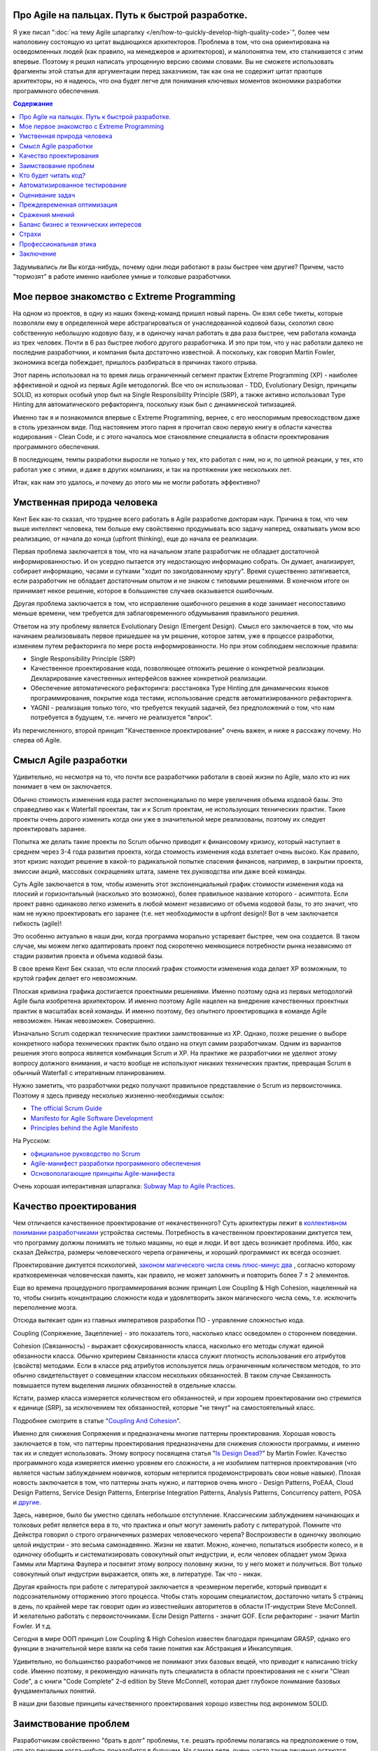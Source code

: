 
Про Agile на пальцах. Путь к быстрой разработке.
================================================

.. post:: Sep 15, 2018
   :language: ru
   :tags: Agile, XP, Scrum, Extreme Programming, Refactoring, Architecture
   :category:
   :author: Ivan Zakrevsky


Я уже писал ":doc:`на тему Agile шпаргалку </en/how-to-quickly-develop-high-quality-code>`", более чем наполовину состоящую из цитат выдающихся архитекторов.
Проблема в том, что она ориентирована на осведомленных людей (как правило, на менеджеров и архитекторов), и малопонятна тем, кто сталкивается с этим впервые.
Поэтому я решил написать упрощенную версию своими словами.
Вы не сможете использовать фрагменты этой статьи для аргументации перед заказчиком, так как она не содержит цитат праотцов архитекторы, но я надеюсь, что она будет легче для понимания ключевых моментов экономики разработки программного обеспечения.


.. contents:: Содержание


Задумывались ли Вы когда-нибудь, почему одни люди работают в разы быстрее чем другие?
Причем, часто "тормозят" в работе именно наиболее умные и толковые разработчики.


Мое первое знакомство с Extreme Programming
===========================================

На одном из проектов, в одну из наших бэкенд-команд пришел новый парень.
Он взял себе тикеты, которые позволяли ему в определенной мере абстрагироваться от унаследованной кодовой базы, сколотил свою собственную небольшую кодовую базу, и в одиночку начал работать в два раза быстрее, чем работала команда из трех человек.
Почти в 6 раз быстрее любого другого разработчика.
И это при том, что у нас работали далеко не последние разработчики, и компания была достаточно известной.
А поскольку, как говорил Martin Fowler, экономика всегда побеждает, пришлось разбираться в причинах такого отрыва.

Этот парень использовал на то время лишь ограниченный сегмент практик Extreme Programming (XP) - наиболее эффективной и одной из первых Agile методологий.
Все что он использовал - TDD, Evolutionary Design, принципы SOLID, из которых особый упор был на Single Responsibility Principle (SRP), а также активно использовал Type Hinting для автоматического рефакторинга, поскольку язык был с динамической типизацией.

Именно так я и познакомился впервые с Extreme Programming, вернее, с его неоспоримым превосходством даже в столь урезанном виде.
Под настоянием этого парня я прочитал свою первую книгу в области качества кодирования - Clean Code, и с этого началось мое становление специалиста в области проектирования программного обеспечения.

В последующем, темпы разработки выросли не только у тех, кто работал с ним, но и, по цепной реакции, у тех, кто работал уже с этими, и даже в других компаниях, и так на протяжении уже нескольких лет.

Итак, как нам это удалось, и почему до этого мы не могли работать эффективно?


.. update:: Oct 15, 2018

   Как справедливо угадал несказанное мой хороший товарищ, архитектор и замечательный психолог, `Юрий Ярош <https://medium.com/@void.nugget>`__, в таком случае, когда квалификационные разрыв между новым участником команды и самой командой является значительным, - команда, обычно, начинает сопротивляться.
   Команде становится неудобно за то, как обнажается ее компетентность на его фоне.
   Исход зависит от того, насколько команда ригидна.
   Если команда ригидна, то сильнейший, обычно, покидает команду.
   Если у команды ригидность меньше и команда способна к обучению, то тогда команда начинает устранять этот квалификационный разрыв путем подъема своей собственной квалификации.

   Подобные случаи происходили позже и у ребят из нашей команды, которые, набравшись квалификации, переходили работать в новые коллективы.

   Более подробно эту тему Юрий Ярош разбирает в замечательной статье из трех частей, посвященной психологическим аспектом управления командой, которая сейчас готовится к публикации.
   

Умственная природа человека
===========================

Кент Бек как-то сказал, что труднее всего работать в Agile разработке докторам наук.
Причина в том, что чем выше интеллект человека, тем больше ему свойственно продумывать всю задачу наперед, охватывать умом всю реализацию, от начала до конца (upfront thinking), еще до начала ее реализации.

Первая проблема заключается в том, что на начальном этапе разработчик не обладает достаточной информированностью.
И он усердно пытается эту недостающую информацию собрать.
Он думает, анализирует, собирает информацию, часами и сутками "ходит по заколдованному кругу".
Время существенно затягивается, если разработчик не обладает достаточным опытом и не знаком с типовыми решениями.
В конечном итоге он принимает некое решение, которое в большинстве случаев оказывается ошибочным.

Другая проблема заключается в том, что исправление ошибочного решения в коде занимает несопоставимо меньше времени, чем требуется для заблаговременного обдумывания правильного решения.

Ответом на эту проблему является Evolutionary Design (Emergent Design).
Смысл его заключается в том, что мы начинаем реализовывать первое пришедшее на ум решение, которое затем, уже в процессе разработки, изменяем путем рефакторинга по мере роста информированности.
Но при этом соблюдаем несложные правила:

- Single Responsibility Principle (SRP)
- Качественное проектирование кода, позволяющее отложить решение о конкретной реализации. Декларирование качественных интерфейсов важнее конкретной реализации.
- Обеспечение автоматического рефакторинга: расстановка Type Hinting для динамических языков программирования, покрытие кода тестами, использование средств автоматизированного рефакторинга.
- YAGNI - реализация только того, что требуется текущей задачей, без предположений о том, что нам потребуется в будущем, т.е. ничего не реализуется "впрок".

Из перечисленного, второй принцип "Качественное проектирование" очень важен, и ниже я расскажу почему.
Но сперва об Agile.


Смысл Agile разработки
======================

Удивительно, но несмотря на то, что почти все разработчики работали в своей жизни по Agile, мало кто из них понимает в чем он заключается.

Обычно стоимость изменения кода растет экспоненциально по мере увеличения объема кодовой базы.
Это справедливо как к Waterfall проектам, так и к Scrum проектам, не использующих технических практик.
Такие проекты очень дорого изменить когда они уже в значительной мере реализованы, поэтому их следует проектировать заранее.

Попытка же делать такие проекты по Scrum обычно приводит к финансовому кризису, который наступает в среднем через 3-4 года развития проекта, когда стоимость изменения кода взлетает очень высоко.
Как правило, этот кризис находит решение в какой-то радикальной попытке спасения финансов, например, в закрытии проекта, эмиссии акций, массовых сокращениях штата, замене тех.руководства или даже всей команды.

Суть Agile заключается в том, чтобы изменить этот экспоненциальный график стоимости изменения кода на плоский и горизонтальный (насколько это возможно), более правильное название которого - асимптота.
Если проект равно одинаково легко изменить в любой момент независимо от объема кодовой базы, то это значит, что нам не нужно проектировать его заранее (т.е. нет необходимости в upfront design)!
Вот в чем заключается гибкость (agile)!

Это особенно актуально в наши дни, когда программа морально устаревает быстрее, чем она создается.
В таком случае, мы можем легко адаптировать проект под скоротечно меняющиеся потребности рынка независимо от стадии развития проекта и объема кодовой базы.

В свое время Кент Бек сказал, что если плоский график стоимости изменения кода делает XP возможным, то крутой график делает его невозможным.

Плоская кривизна графика достигается проектными решениями.
Именно поэтому одна из первых методологий Agile была изобретена архитектором.
И именно поэтому Agile нацелен на внедрение качественных проектных практик в масштабах всей команды.
И именно поэтому, без опытного проектировщика в команде Agile невозможен. Никак невозможен. Совершенно.

Изначально Scrum содержал технические практики заимствованные из XP.
Однако, позже решение о выборе конкретного набора технических практик было отдано на откуп самим разработчикам.
Одним из вариантов решения этого вопроса является комбинация Scrum и XP.
На практике же разработчики не уделяют этому вопросу должного внимания, и часто вообще не используют никаких технических практик, превращая Scrum в обычный Waterfall с итеративным планированием.

Нужно заметить, что разработчики редко получают правильное представление о Scrum из первоисточника.
Поэтому я здесь приведу несколько жизненно-необходимых ссылок:

- `The official Scrum Guide <https://www.scrumguides.org/>`__
- `Manifesto for Agile Software Development <http://agilemanifesto.org/iso/en/manifesto.html>`__
- `Principles behind the Agile Manifesto <http://agilemanifesto.org/iso/en/principles.html>`__

На Русском:

- `официальное руководство по Scrum <https://www.scrumguides.org/download.html>`__
- `Agile-манифест разработки программного обеспечения <http://agilemanifesto.org/iso/ru/manifesto.html>`__
- `Основополагающие принципы Agile-манифеста <http://agilemanifesto.org/iso/ru/principles.html>`__

Очень хорошая интерактивная шпаргалка: `Subway Map to Agile Practices <https://www.agilealliance.org/agile101/subway-map-to-agile-practices/>`__.


Качество проектирования
=======================

Чем отличается качественное проектирование от некачественного?
Суть архитектуры лежит в `коллективном понимании разработчиками <https://youtu.be/VjKYO6DP3fo?t=21m10s>`__ устройства системы.
Потребность в качественном проектировании диктуется тем, что программу должны понимать не только машины, но еще и люди.
И вот здесь возникает проблема.
Ибо, как сказал Дейкстра, размеры человеческого черепа ограничены, и хороший программист их всегда осознает.

Проектирование диктуется психологией, `законом магического числа семь плюс-минус два <https://en.wikipedia.org/wiki/The_Magical_Number_Seven,_Plus_or_Minus_Two>`__ , согласно которому кратковременная человеческая память, как правило, не может запомнить и повторить более 7 ± 2 элементов.

Еще во времена процедурного программирования возник принцип Low Coupling & High Cohesion, нацеленный на то, чтобы снизить концентрацию сложности кода и удовлетворить закон магического числа семь, т.е. исключить переполнение мозга.

Отсюда вытекает один из главных императивов разработки ПО - управление сложностью кода.

Coupling (Сопряжение, Зацепление) - это показатель того, насколько класс осведомлен о стороннем поведении.

Cohesion (Связанность) - выражает сфокусированность класса, насколько его методы служат единой обязанности класса.
Обычно критерием Связанности класса служит плотность использования его атрибутов (свойств) методами.
Если в классе ряд атрибутов используется лишь ограниченным количеством методов, то это обычно свидетельствует о совмещении классом нескольких обязанностей.
В таком случае Связанность повышается путем выделения лишних обязанностей в отдельные классы.

Кстати, размер класса измеряется количеством его обязанностей, и при хорошем проектировании оно стремится к единице (SRP), за исключением тех обязанностей, которые "не тянут" на самостоятельный класс.

Подробнее смотрите в статье "`Coupling And Cohesion <http://wiki.c2.com/?CouplingAndCohesion>`__".

Именно для снижения Сопряжения и предназначены многие паттерны проектирования.
Хорошая новость заключается в том, что паттерны проектирования предназначены для снижения сложности программы, и именно так их и следует использовать.
Этому вопросу посвящена статья "`Is Design Dead? <https://martinfowler.com/articles/designDead.html>`__" by Martin Fowler.
Качество программного кода измеряется именно уровнем его сложности, а не изобилием паттернов проектирования (что является частым заблуждением новичков, которым нетерпится продемонстрировать свои новые навыки).
Плохая новость заключается в том, что паттерны знать нужно, и паттернов очень много - Design Patterns, PoEAA, Cloud Design Patterns, Service Design Patterns, Enterprise Integration Patterns, Analysis Patterns, Concurrency pattern, POSA и `другие <https://www.martinfowler.com/articles/enterprisePatterns.html>`__.

Здесь, наверное, было бы уместно сделать небольшое отступление. Классическим заблуждением начинающих и толковых ребят является вера в то, что практика и опыт могут заменить работу с литературой.
Помните что Дейкстра говорил о строго ограниченных размерах человеческого черепа?
Воспроизвести в одиночку эволюцию целой индустрии - это весьма самонадеянно.
Жизни не хватит.
Можно, конечно, попытаться изобрести колесо, и в одиночку обобщить и систематизировать совокупный опыт индустрии, и, если человек обладает умом Эриха Гаммы или Мартина Фаулера и посвятит этому вопросу половину жизни, то у него может и получиться.
Вот только совокупный опыт индустрии выражается, опять же, в литературе.
Так что - никак.

Другая крайность при работе с литературой заключается в чрезмерном перегибе, который приводит к подсознательному отторжению этого процесса.
Чтобы стать хорошим специалистом, достаточно читать 5 страниц в день, по крайней мере так говорит один из известнейших авторитетов в области IT-индустрии Steve McConnell.
И желательно работать с первоисточниками.
Если Design Patterns - значит GOF.
Если рефакторинг - значит Martin Fowler.
И т.д.

Сегодня в мире ООП принцип Low Coupling & High Cohesion известен благодаря принципам GRASP, однако его функции в значительной мере взяли на себя такие понятия как Абстракция и Инкапсуляция.

Удивительно, но большинство разработчиков не понимают этих базовых вещей, что приводит к написанию tricky code.
Именно поэтому, я рекомендую начинать путь специалиста в области проектирования не с книги "Clean Code", а с книги "Code Complete" 2-d edition by Steve McConnell, которая дает глубокое понимание базовых фундаментальных понятий.

В наши дни базовые принципы качественного проектирования хорошо известны под акронимом SOLID.


Заимствование проблем
=====================

Разработчикам свойственно "брать в долг" проблемы, т.е. решать проблемы полагаясь на предположение о том, что это решение когда-нибудь понадобится в будущем.
На самом деле, очень часто такие решения остаются невостребованными, и просто потребляют ресурсы на разработку, сопровождение и понимание возросшей сложности программы.
Математическое обоснование этой проблемы (с приведением к процентной ставке) Kent Beck приводит в книге Extreme Programming.

Решением этой проблемы является уже упомянутый ранее принцип YAGNI.


Кто будет читать код?
=====================

Неопытные разработчики часто говорят, что им некогда писать качественный код, так как у них мало времени, и все равно этот код читать никто не будет.

Истина в том, что при написании кода, разработчик 90% времени именно читает код, и только 10% времени он вводит символы с клавиатуры.
Пишет код он в одиночку и лишь единожды.
Зато читают код все разработчики команды и много раз.
Таким образом, плохо написанный код на 90% влияет на снижение темпов разработки всей команды.

Хорошая программа должна читаться, а не пониматься.
Если Вы вынуждены изучать реализацию программы - то у программы есть проблемы.
А если Вы не можете понять реализацию программы без помощи отладчика - то у программы серьезные проблемы.

В хорошей программе достаточно открыть файл с декларацией публичных интерфейсов (даже если используется язык с динамической типизацией), и этого должно быть достаточно, чтобы понять что делает программа.
Если этого не понятно, то интерфейсы следует улучшить.
Программа должна выражать "ЧТО" она делает, а не "КАК" она делает непонятно что.


Автоматизированное тестирование
===============================

На самом деле, без тестирования просто невозможен рефакторинг, а значит, невозможен и Evolutionary Design.
А без Evolutionary Design разработчик возвращается к засасывающей воронке времени под названием upfront thinking.

Однако, есть и другие причины использовать тестирование, причем, желательно в стиле TDD.

1. Тестирование повышает качество кода, т.к. разработчику легче изначально написать слабо сопряженный код (Low Coupling), чем ломать голову над тем, как протестировать код с высоким сопряжением (High Coupling). С целью достижения наибольшего эффекта, желательно ограничить использование автоматизированных средств создания Mock-объектов, так как они упрощают тестирование плохо спроектированного кода.
2. TDD повышает качество интерфейсов, т.к. мы продумываем интерфейс изначально с точки зрения его использования, и используем этот интерфейс еще до реализации. Вы, наверное, обращали внимание на то, что, при итеративной разработке, представитель бизнеса всегда получает более ясное представление об User Interface после того, как впервые попробует его использование. Здесь то же самое, только интерфейсы программные.
3. Тестирование устраняет страх очищать кодовую базу и исправлять ошибки в коде. Т.е. придает уверенность разработчику. Без этого просто невозможен процесс Model Distilling, т.е. улучшение качества бизнес-моделирования по мере переработки знаний. Подробнее этот вопрос раскрывается в DDD.
4. TDD устраняет засасывающую воронку времени под названием перфекционизм, т.к. существует очевидное условие, выполнение которого свидетельствует о решении задачи.
5. Тестирование исключает использование отладчика. А отладчик отнимает значительно больше времени, чем написание тестов. К тому же, в отличии от использования отладчика, время для написания тестов прогнозируемо.
6. Тесты - один из лучших способов документации кода.
7. Инверсия стресса, что увеличивает работоспособность.
8. TDD концентрирует внимание на решении только одной осязаемой обязанности. Снижает нагрузку на мозг и обеспечивает более высокие темпы разработки.

Несмотря на то, что при TDD разработчик пишет больше кода, он имеет более высокие темпы разработки.
Основное время занимает не сам ввод символов с клавиатуры, а обдумывание предстоящей структуры кода.
TDD вырабатывает привычку изолировать в голове только одну осязаемую обязанность кода в единицу времени, и думать только о ней вплоть до момента ее реализации.
Как песочные часы.
Т.е. эта методика учит не загружать в голову сразу много.
Учит управлять сложностью.
Благодаря такому снижению нагрузки на мозг, разработка продвигается в разы быстрее, особенно в сочетании с `Помидорным Методом <https://en.wikipedia.org/wiki/Pomodoro_Technique>`__.

Раньше была такая пословица, что веник легко переломать по одному прутику, но трудно сломать когда они связаны.
Тут то же самое.
TDD позволяет "развязать" реализуемые обязанности и быстро реализовать их поодиночке.

К тому же, тестирование практически полностью исключает из рабочего процесса такого монстроидального пожирателя времени как "отладчик".


Оценивание задач
================

Многие разработчики не понимают разницы между оценкой (estimate) и обязательством (commitment).
А так же не понимают разницы между планированием и предсказанием.
Это приводит к стрессу.
Разработчик боится плохо выглядеть, и врет про estimates.
Затем боится не выполнить estimates, и работает сверхурочно (что, кстати, претит Agile практикам).
Работает сверхурочно - теряет работоспособность, не развивается, и совершает много проектных ошибок, которые с эффектом "положительной обратной связи" (т.е. "вразнос") ухудшают прогнозирование estimates, что, как снежный ком, ведет к экспоненциальной эскалации напряженности.

Истина в том, что рост стоимости оценки имеет экспоненциальную зависимость от ее точности, а рост бизнес-выгоды от точности оценки - линейную зависимость.
Все дело в соблюдении баланса выгоды от точности оценки и затрат на нее.
Как правило, на оценку отводится не больше 5% от времени итерации.
И точность здесь не критична.
Задача планирования - помочь бизнесу грамотно управлять бизнес-рисками.
И чем раньше бизнес будет осведомлен об отклонении от плана, тем раньше он сможет принять бизнес-меры.
Вот почему честность - ключевой критерий профессионального разработчика.

Именно поэтому в Planning Poker обычно используется ряд Фибоначчи - нет смысла оценивать предмет с точностью выше, чем погрешность оценки.
А погрешность тем выше, чем выше объем задачи.

Более подробно эта тема раскрывается в книге "Clean Coder" by Robert Martin.
Эта книга сложна для чтения в оригинале, и многим будет легче читать ее русский перевод (который достаточно качественный) под названием "Идеальный Программист".
Также будет полезным этот видеоролик "`Effective Estimation (or: How not to Lie) <https://youtu.be/eisuQefYw_o>`__".

Существует несколько превосходных книг, посвященных вопросам estimates.
Но я не вижу смысла уделять внимания изучению оценки предмета больше, чем изучению самого предмета.
Лаконичной информации, предоставленной Robert C. Martin, вполне достаточно для большинства разработчиков.

Почему я затронул здесь эту тему?
Потому что в условиях непонимания роли оценки в разработке, при ее нарушении у разработчика включается психологическая защита, и он начинает пытаться оправдать сложившееся положение искусственным завышением сложности реализации, пытаясь продемонстрировать свои сильные умственные стороны в борьбе с этой сложностью, чтобы замаскировать свой просчет, одновременно с этим нарушая ключевой принцип Agile разработки - Simple Design.

А между тем, четырехкратная оптимистичность ошибки оценки, по статистике приводимой Steve McConnell, является среднестатистической.
Ошибаться - это нормально.
Единственный способ получить точную оценку - это реализовать задачу.

Искусственно завышая сложность проекта, разработчик ставит сам себе же ловушку в будущем, запуская процесс с "положительной обратной связью".
Из-за чего прогнозируемость оценок стремительно падает.


Преждевременная оптимизация
===========================

Наверное ничто не бывает настолько затратным и настолько ненужным как преждевременная оптимизация.
Это мельница для нескончаемого донкихотства.
На эту тему было сказано так много, что даже удивительно наблюдать как снова и снова люди тратят кучу усилий и создают во имя оптимизации самые неудачные решения и кучу ненужностей.
И мы тоже так делали.
Потом случилось чудо.
У нас не было на оптимизацию времени, так как мы были заняты созданием качественного программного дизайна.
И мы заметили, что показатели нагрузки, вопреки предположениям, не только не упали, а, наоборот, улучшились.
И когда New Relic изредка нам сообщал о проблеме в performance, мы обнаружили, что устранять проблему в качественно спроектированном коде намного легче.

В общем, оптимизировать нужно исключительно в соответствии с Законом Парето (80/20) и только то, что измерено профайлером и представляет собой реальную проблему. И желательно делать это на уже стабилизированной кодовой базе, чтобы потраченные усилия не оказались выброшенными из кода через пару недель.


Сражения мнений
===============

Code Review - мощный инструмент, который часто используется далеко не на полную силу.

Во многих  проектах, в которых я принимал участие, первоначальное отношение к Code Review было, как правило, негативным и воспринималось чуть ли не как подозрение в некомпетентности.
Ревьюировали в основном новичков, и этот процесс пожирал невероятно много времени.
Часто было быстрее решить задачу самому, чем добиться приемлемого качества кода от новичка.
В общем, толку от Code Review обычно было немного.

Если вы уже знакомы с Agile, то понимаете, что без Collaborative Development не может быть и речи о Collective Ownership.
К первому относятся Парное Программирование, Формальные Инспекции (Formal Inspections), Анализ Кода (Walk-Throughs) и Чтение Кода (Code Reading).
Чтение Кода похоже на Code Review, но ориентировано на распространение знаний, поэтому является коллективным мероприятием, и должно вовлекать хотя бы 2-3 человека помимо автора.
Кроме того, около 90% ошибок обнаруживается самим автором на этапе подготовки к Чтению Кода.
Часто это единственная доступная форма of Collaborative Development, так как заказчик не часто соглашается на Парное Программирование.

Во всех случаях нам удавалось перевернуть отношение к Code Review, и впоследствии обиду вызывало уже не Code Review, а, наоборот, нежелание коллег ревьюировать Pull Request.
По мере роста участников команды в вопросах проектирования, Code Review стало своего рода площадкой для демонстрации достижений.
Обычно после создания Pull Request каждый разработчик просил в командном чате о проведении Code Review, и если находилось мало желающих, то это воспринималось как то, что разработчик никого не заинтересовал своим кодом.
Для мержа Pull Request требовалось минимум 2 одобрения.

Для этого переворота было достаточно решить 2 проблемы.

1. Сражения мнений (или даже ЧСВ).
Это невероятный пожиратель времени и отравитель морального климата.
Мы решили эту проблему тем, что ввели в обиход каталоги Code Smells.
Есть три популярных каталога.

- Chapter 17: "Smells and Heuristics" of the book "Clean Code: A Handbook of Agile Software Craftsmanship" by Robert C. Martin

- Chapter 3. "Bad Smells in Code" of the book "Refactoring: Improving the Design of Existing Code" by Martin Fowler

- `Каталог Code Smells <http://c2.com/cgi/wiki?CodeSmell>`__ на сайте of Ward Cunningham

Мнений стало меньше, знаний - больше.
Сражения прекратились.
Мало кто хотел спорить с Robert C. Martin или с Martin Fowler.
С другой стороны, никто не ощущал обиды или ущемления, так как авторитет этих авторов признавали все.
Чувство обиды сменилось спортивным интересом.
Написание чистого кода стало делом чести, и это имело вирусный эффект и цепную реакцию.

2. Вторая проблема - это большой расход времени на объяснения и обучения в процессе Code Review.
Решили эту проблему просто - заставили работать книгу вместо себя.
На Code Review вместо длительных разъяснений просто бросали ссылку на нужный метод рефакторинга по каталогу рефакторингов:

- `Catalog of Refactorings <https://www.refactoring.com/catalog/>`__

Каждый метод рефакторинга содержит номер страницы книги, где разработчик может получить исчерпывающее пояснение.
Например, как `здесь <https://www.refactoring.com/catalog/replaceTypeCodeWithStateStrategy.html>`__.

Code Review, которое раньше могло длиться весь день, теперь сжалось до 10 минут.
Буквально за пару месяцев качество кода и квалификационный уровень команды поднялись в разы, как и общекомандный velocity.

Так же полезны каталоги для рефакторинга БД:

- `Refactoring Databases : Evolutionary Database Design <http://www.databaserefactoring.com/>`__
- `Catalog of Database Refactorings <http://www.agiledata.org/essays/databaseRefactoringCatalog.html>`__

В итоге Code Review стало вполне приятной процедурой, которая повышала темп разработки, а не тормозила его.


Баланс бизнес и технических интересов
=====================================

Когда у разработчика много времени на разработку (т.е. преобладают технические интересы), он начинает увлекаться техническими изысканиями, что влечет за собой ненужное усложнение реализации.
Эта сложность впоследствии отнимает время.
Часто можно видеть проекты с огромным количеством технологий в списке зависимостей, единственная причина добавления которых заключалась в приобретении опыта разработчиком для указания в резюме.
Опыт - это дело, конечно, нужное, но только не ценой усложнения дизайна программы.
Гораздо более важно знать когда можно отказаться от использования технологии или инструмента, нежели когда их использовать.

Когда у разработчика мало времени на разработку (т.е. преобладают бизнес-интересы) - кодовая база загнивает, что также влечет за собой падение темпов разработки.


Страхи
======

Еще одним из ключевых поедателей времени являются страхи.
Разработчики боятся показаться некомпетентными, и боятся спрашивать, расходуя кучу времени на неудачные решения.
Разработчики боятся показаться медлительными и обманывают с estimate.
Разработчики боятся нарушить план разработки и приносят в жертву внутреннее качество программы, тем самым еще больше затягивая петлю.
В общем-то, страхи являются одной из основных решаемых задач Agile разработки, о чем свидетельствует сам факт использования слова "манифест".
Подробно эту тему раскрывают Kent Beck и Martin Fowler в книге "Planning Extreme Programming".

Страх - всегда от незнания.
И лучшей пилюлей от него являются уже упомянутые ранее методики распространения опыта - Collaborative Development.


Профессиональная этика
======================

Важность этой темы саркастически раскрыта в статье "`Рик, ты уволен: мы избавились от нашего лучшего сотрудника и не пожалели об этом <https://ain.ua/2017/10/17/we-fired-our-rick>`__" (оригинал "`We fired our top talent. Best decision we ever made. <https://medium.freecodecamp.org/we-fired-our-top-talent-best-decision-we-ever-made-4c0a99728fde>`__").

Трудно что-то добавить к содержимому статьи, разве что только то, что в статье не отражены ошибки руководства, которые привели к такой ситуации.

К сожалению, описанная ситуация, когда целый проект становится жертвой некомпетентности и самоутверждения единственного человека - не такая уж и редкость.

Хороший специалист всегда заботится об интересах дела, а не о своем положении в этом деле.

Хороший специалист не проявляет нетерпимости к технологиям и инструментам.
Во-первых, у него нет необходимости в самоутверждении.
Во-вторых, он понимает, что если инструмент диктует условия, то проблема не в инструменте, а в качестве проектирования.
Это как в пословице про плохого танцора…
Подробно этот вопрос рассмотрел Robert Martin в статье "`The Clean Architecture <https://8thlight.com/blog/uncle-bob/2012/08/13/the-clean-architecture.html>`__" (в 2017 вышла его одноименная книга).
Даже если инструмент перестал устраивать вовсе, то хорошая архитектура обеспечивает заменяемость и адаптируемость.
Один из сильнейших специалистов, с которым мне доводилось работать, мог вполне спокойно поработать и с PHP и с, Django, и с Active Record, и с MySQL и т.п.
В-третьих, хороший специалист способен иногда и сам создавать хорошие инструменты, если это требуется.

.. (версия: Знаете... когда "мешают яйца", то дело может быть вовсе не в яйцах…)

Хороший специалист действует открыто, говорит аргументированно и по сути (ибо компетентность позволяет), и избегает демонстрировать свое личное отношение (оно все равно никого не волнует, кроме его самовлюбленности).

Хороший специалист не опускается до оскорблений или перехода на личности, ведь он тем самым признает ущербность своей позиции, пытаясь таким образом найти какой-то щит для своей бескомпетентности.

Хороший специалист не ищет виноватых, потому что умеет не попадать в такие ситуации.

Ничто не влияет так на темпы разработки, как моральный микроклимат.
Наверное поэтому сегодня на рынке труда стремительно набирают значение т.н. soft skills.
Мне периодически приходится слышать истории о том, как довольно неплохим специалистам отказывали в предложении о работе на основании soft skills.

Тут я должен заметить, что многие (в т.ч. и представители компаний) ошибочно под термином Soft Skills понимают Конформность.
Это не так.

Вопросам профессиональной этики, soft skills и поведению в конфликтных и стрессовых ситуациях много внимания уделяет Robert C. Martin в книге Clean Coder.


Заключение
==========

Ну вот, вроде и все, что хотелось сказать на эту тему.
Если есть вопросы - не стесняйтесь спрашивать.
Если нашли для себя что-то полезное, поделитесь с друзьями в социальных сетях.

.. update:: Oct 15, 2018

